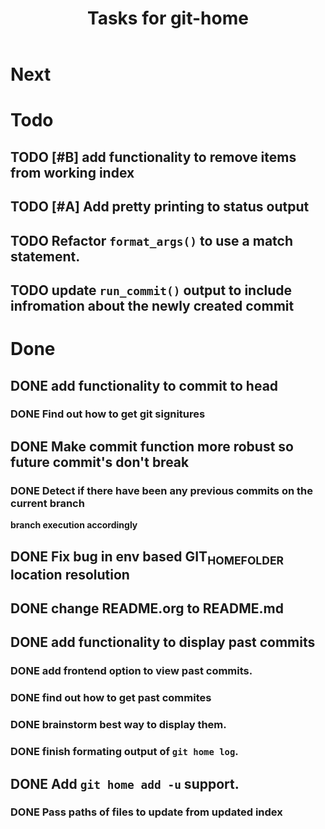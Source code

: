 #+TITLE: Tasks for git-home

* Next

* Todo

** TODO [#B] add functionality to remove items from working index

** TODO [#A] Add pretty printing to status output

** TODO Refactor =format_args()= to use a match statement.

** TODO update =run_commit()= output to include infromation about the newly created commit

* Done

** DONE add functionality to commit to head
CLOSED: [2022-07-04 Mon 11:59]

*** DONE Find out how to get git signitures
CLOSED: [2022-07-04 Mon 11:58]

** DONE Make commit function more robust so future commit's don't break
CLOSED: [2022-07-04 Mon 13:26]

*** DONE Detect if there have been any previous commits on the current branch
CLOSED: [2022-07-04 Mon 13:25]
*branch execution accordingly*

** DONE Fix bug in env based GIT_HOME_FOLDER location resolution
CLOSED: [2022-07-04 Mon 14:27]

** DONE change README.org to README.md
CLOSED: [2022-07-04 Mon 14:44]

** DONE add functionality to display past commits
CLOSED: [2022-07-04 Mon 18:24]

*** DONE add frontend option to view past commits.
CLOSED: [2022-07-04 Mon 16:21]

*** DONE find out how to get past commites
CLOSED: [2022-07-04 Mon 17:57]

*** DONE brainstorm best way to display them.
CLOSED: [2022-07-04 Mon 17:57]

*** DONE finish formating output of ~git home log~.
CLOSED: [2022-07-04 Mon 18:24]

** DONE Add ~git home add -u~ support.
CLOSED: [2022-07-04 Mon 22:28]
*** DONE Pass paths of files to update from updated index
CLOSED: [2022-07-04 Mon 22:28]


